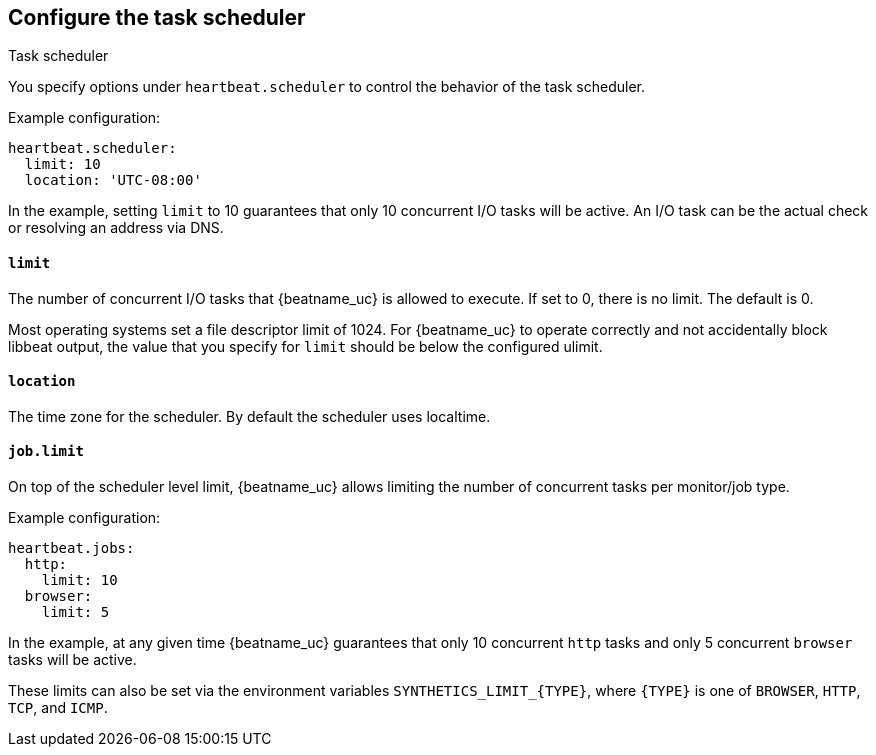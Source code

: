 [[monitors-scheduler]]
== Configure the task scheduler

++++
<titleabbrev>Task scheduler</titleabbrev>
++++

You specify options under `heartbeat.scheduler` to control the behavior of the task
scheduler.

Example configuration:

[source,yaml]
-------------------------------------------------------------------------------
heartbeat.scheduler:
  limit: 10
  location: 'UTC-08:00'
-------------------------------------------------------------------------------

In the example, setting `limit` to 10 guarantees that only 10 concurrent
I/O tasks will be active. An I/O task can be the actual check or resolving an
address via DNS.

[float]
[[heartbeat-scheduler-limit]]
==== `limit`

The number of concurrent I/O tasks that {beatname_uc} is allowed to execute. If set
to 0, there is no limit. The default is 0.

Most operating systems set a file descriptor limit of 1024. For {beatname_uc} to
operate correctly and not accidentally block libbeat output, the value that you
specify for `limit` should be below the configured ulimit.


[float]
[[heartbeat-scheduler-location]]
==== `location`

The time zone for the scheduler. By default the scheduler uses localtime.


[float]
[[heartbeat-job-limit]]
==== `job.limit`

On top of the scheduler level limit, {beatname_uc} allows limiting the number of
concurrent tasks per monitor/job type.

Example configuration:

[source,yaml]
-------------------------------------------------------------------------------
heartbeat.jobs:
  http:
    limit: 10
  browser:
    limit: 5
-------------------------------------------------------------------------------

In the example, at any given time {beatname_uc} guarantees that only 10
concurrent `http` tasks and only 5 concurrent `browser` tasks will be active.

These limits can also be set via the environment variables `SYNTHETICS_LIMIT_{TYPE}`, where `{TYPE}` is one of `BROWSER`, `HTTP`, `TCP`, and `ICMP`.